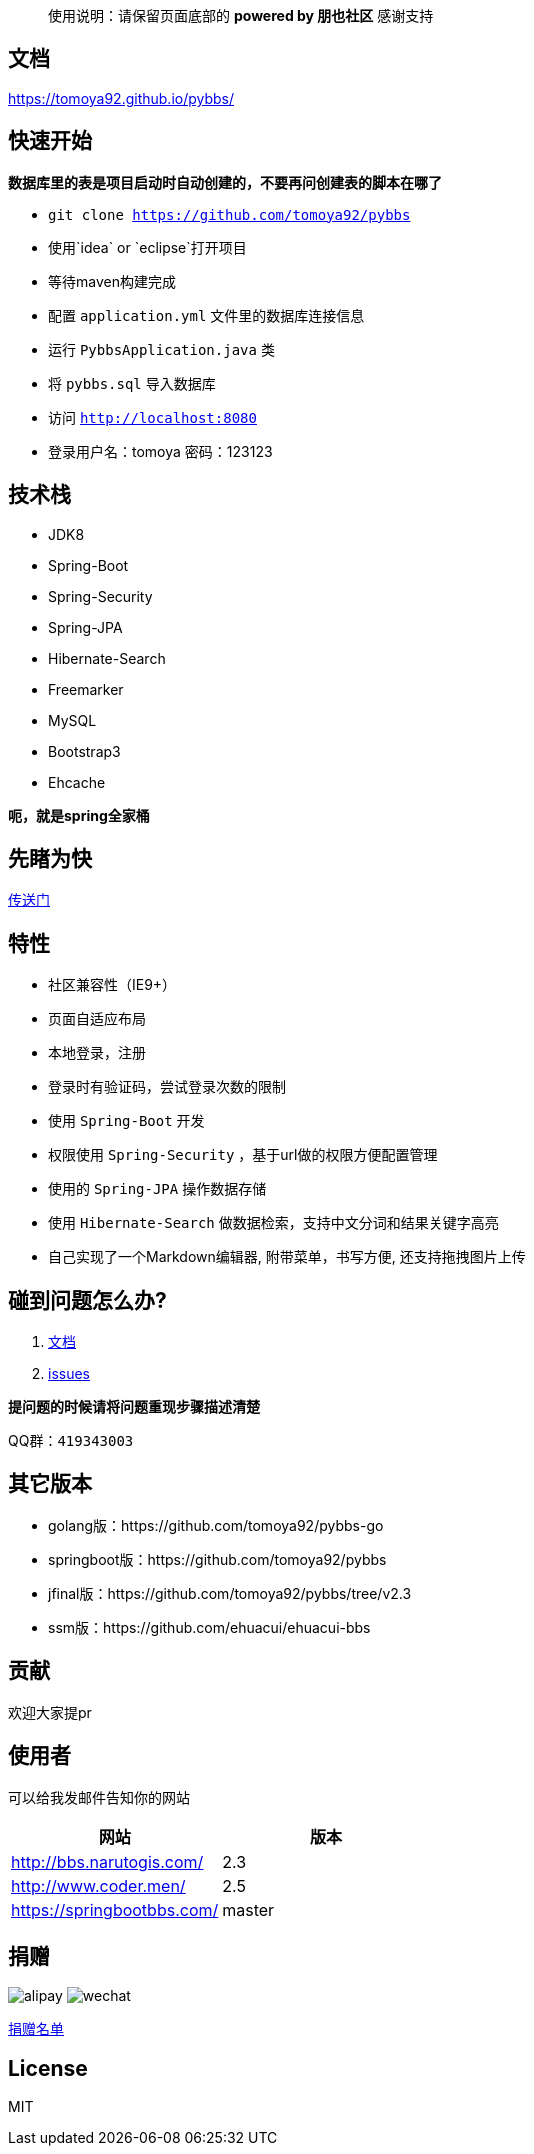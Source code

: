 [quote]
____
使用说明：请保留页面底部的 *powered by 朋也社区* 感谢支持
____

== 文档

https://tomoya92.github.io/pybbs/

== 快速开始

*数据库里的表是项目启动时自动创建的，不要再问创建表的脚本在哪了*

- `git clone https://github.com/tomoya92/pybbs`
- 使用`idea` or `eclipse`打开项目
- 等待maven构建完成
- 配置 `application.yml` 文件里的数据库连接信息
- 运行 `PybbsApplication.java` 类
- 将 `pybbs.sql` 导入数据库
- 访问 `http://localhost:8080`
- 登录用户名：tomoya 密码：123123

== 技术栈

- JDK8
- Spring-Boot
- Spring-Security
- Spring-JPA
- Hibernate-Search
- Freemarker
- MySQL
- Bootstrap3
- Ehcache

*呃，就是spring全家桶*

== 先睹为快

https://github.com/tomoya92/pybbs/wiki/%E6%88%AA%E5%9B%BE%E6%AC%A3%E8%B5%8F[传送门]

== 特性

- 社区兼容性（IE9+）
- 页面自适应布局
- 本地登录，注册
- 登录时有验证码，尝试登录次数的限制
- 使用 `Spring-Boot` 开发
- 权限使用 `Spring-Security` ，基于url做的权限方便配置管理
- 使用的 `Spring-JPA` 操作数据存储
- 使用 `Hibernate-Search` 做数据检索，支持中文分词和结果关键字高亮
- 自己实现了一个Markdown编辑器, 附带菜单，书写方便, 还支持拖拽图片上传

== 碰到问题怎么办?

1. https://tomoya92.github.io/pybbs/[文档]
2. https://github.com/tomoya92/pybbs/issues[issues]

*提问题的时候请将问题重现步骤描述清楚*

QQ群：`419343003`

== 其它版本

- golang版：https://github.com/tomoya92/pybbs-go
- springboot版：https://github.com/tomoya92/pybbs
- jfinal版：https://github.com/tomoya92/pybbs/tree/v2.3
- ssm版：https://github.com/ehuacui/ehuacui-bbs

== 贡献

欢迎大家提pr

== 使用者

可以给我发邮件告知你的网站

|===
| 网站 | 版本

| http://bbs.narutogis.com/
| 2.3

| http://www.coder.men/
| 2.5

| https://springbootbbs.com/
| master

|===

== 捐赠

image:https://cloud.githubusercontent.com/assets/6915570/18000010/9283d530-6bae-11e6-8c34-cd27060b9074.png[alipay]
image:https://cloud.githubusercontent.com/assets/6915570/17999995/7c2a4db4-6bae-11e6-891c-4b6bc4f00f4b.png[wechat]

https://github.com/tomoya92/pybbs/wiki/%E6%8D%90%E8%B5%A0[捐赠名单]

== License

MIT

